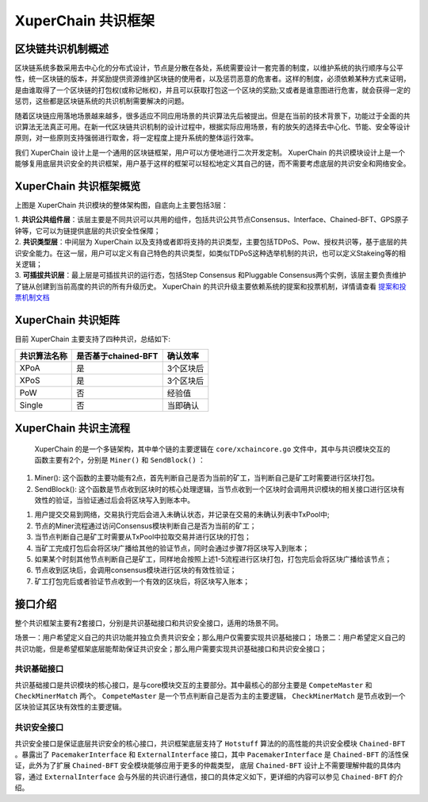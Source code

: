 
XuperChain 共识框架
==============

区块链共识机制概述
------------------

区块链系统多数采用去中心化的分布式设计，节点是分散在各处，系统需要设计一套完善的制度，以维护系统的执行顺序与公平性，统一区块链的版本，并奖励提供资源维护区块链的使用者，以及惩罚恶意的危害者。这样的制度，必须依赖某种方式来证明，是由谁取得了一个区块链的打包权(或称记帐权)，并且可以获取打包这一个区块的奖励;又或者是谁意图进行危害，就会获得一定的惩罚，这些都是区块链系统的共识机制需要解决的问题。

随着区块链应用落地场景越来越多，很多适应不同应用场景的共识算法先后被提出。但是在当前的技术背景下，功能过于全面的共识算法无法真正可用。在新一代区块链共识机制的设计过程中，根据实际应用场景，有的放矢的选择去中心化、节能、安全等设计原则，对一些原则支持强弱进行取舍，将一定程度上提升系统的整体运行效率。

我们 XuperChain 设计上是一个通用的区块链框架，用户可以方便地进行二次开发定制。 XuperChain 的共识模块设计上是一个能够复用底层共识安全的共识框架，用户基于这样的框架可以轻松地定义其自己的链，而不需要考虑底层的共识安全和网络安全。

XuperChain 共识框架概览
------------------

.. image:: ../images/consensus-1.png
    :align: center

上图是 XuperChain 共识模块的整体架构图，自底向上主要包括3层：

| 1. **共识公共组件层**：该层主要是不同共识可以共用的组件，包括共识公共节点Consensus、Interface、Chained-BFT、GPS原子钟等，它可以为链提供底层的共识安全性保障；
| 2. **共识类型层**：中间层为 XuperChain 以及支持或者即将支持的共识类型，主要包括TDPoS、Pow、授权共识等，基于底层的共识安全能力。在这一层，用户可以定义有自己特色的共识类型，如类似TDPoS这种选举机制的共识，也可以定义Stakeing等的相关逻辑；
| 3. **可插拔共识层**：最上层是可插拔共识的运行态，包括Step Consensus 和Pluggable Consensus两个实例，该层主要负责维护了链从创建到当前高度的共识的所有升级历史。 XuperChain 的共识升级主要依赖系统的提案和投票机制，详情请查看 `提案和投票机制文档 <proposal.html>`_

XuperChain 共识矩阵
----------------
目前 XuperChain 主要支持了四种共识，总结如下:

+----------------+----------------------+------------+
|  共识算法名称  |  是否基于chained-BFT |  确认效率  |
+================+======================+============+
| XPoA           | 是                   |  3个区块后 |
+----------------+----------------------+------------+
| XPoS           | 是                   |  3个区块后 |
+----------------+----------------------+------------+
| PoW            | 否                   |  经验值    |
+----------------+----------------------+------------+
| Single         | 否                   |  当即确认  |
+----------------+----------------------+------------+

XuperChain 共识主流程
----------------

 XuperChain 的是一个多链架构，其中单个链的主要逻辑在 ``core/xchaincore.go`` 文件中，其中与共识模块交互的函数主要有2个，分别是 ``Miner()`` 和 ``SendBlock()`` ：

1. Miner(): 这个函数的主要功能有2点，首先判断自己是否为当前的矿工，当判断自己是矿工时需要进行区块打包。
2. SendBlock(): 这个函数是节点收到区块时的核心处理逻辑，当节点收到一个区块时会调用共识模块的相关接口进行区块有效性的验证，当验证通过后会将区块写入到账本中。

.. image:: ../images/consensus-2.png
    :align: center

 XuperChain 的共识整体流程如上图所示，主要包括7个步骤：

1. 用户提交交易到网络，交易执行完后会进入未确认状态，并记录在交易的未确认列表中TxPool中;
2. 节点的Miner流程通过访问Consensus模块判断自己是否为当前的矿工；
3. 当节点判断自己是矿工时需要从TxPool中拉取交易并进行区块的打包；
4. 当矿工完成打包后会将区块广播给其他的验证节点，同时会通过步骤7将区块写入到账本；
5. 如果某个时刻其他节点判断自己是矿工，同样地会按照上述1-5流程进行区块打包，打包完后会将区块广播给该节点；
6. 节点收到区块后，会调用consensus模块进行区块的有效性验证；
7. 矿工打包完后或者验证节点收到一个有效的区块后，将区块写入账本；

接口介绍
--------

整个共识框架主要有2套接口，分别是共识基础接口和共识安全接口，适用的场景不同。

场景一：用户希望定义自己的共识功能并独立负责共识安全；那么用户仅需要实现共识基础接口；
场景二：用户希望定义自己的共识功能，但是希望框架底层能帮助保证共识安全；那么用户需要实现共识基础接口和共识安全接口；

共识基础接口
^^^^^^^^^^^^

共识基础接口是共识模块的核心接口，是与core模块交互的主要部分。其中最核心的部分主要是 ``CompeteMaster`` 和 ``CheckMinerMatch`` 两个。 ``CompeteMaster`` 是一个节点判断自己是否为主的主要逻辑， ``CheckMinerMatch`` 是节点收到一个区块验证其区块有效性的主要逻辑。

.. code-block:: go
    :linenos:

    // consensus/base/consensusinterface.go
    type ConsensusInterface interface {
        Type() string
        Version() int64
        InitCurrent(block *pb.InternalBlock) error
        Configure(xlog log.Logger, cfg *config.NodeConfig, consCfg map[string]interface{},
            extParams map[string]interface{}) error
        CompeteMaster(height int64) (bool, bool)
        CheckMinerMatch(header *pb.Header, in *pb.InternalBlock) (bool, error)
        ProcessBeforeMiner(timestamp int64) (map[string]interface{}, bool)
        ProcessConfirmBlock(block *pb.InternalBlock) error
        GetCoreMiners() []*MinerInfo
        GetStatus() *ConsensusStatus
    }

共识安全接口
^^^^^^^^^^^^

共识安全接口是保证底层共识安全的核心接口，共识框架底层支持了 ``Hotstuff`` 算法的的高性能的共识安全模块 ``Chained-BFT`` 。暴露出了 ``PacemakerInterface`` 和 ``ExternalInterface`` 接口，其中 ``PacemakerInterface`` 是 ``Chained-BFT`` 的活性保证，此外为了扩展 ``Chained-BFT`` 安全模块能够应用于更多的仲裁类型， 底层 ``Chained-BFT`` 设计上不需要理解仲裁的具体内容，通过 ``ExternalInterface`` 会与外层的共识进行通信，接口的具体定义如下，更详细的内容可以参见 ``Chained-BFT`` 的介绍。

.. code-block:: go
    :linenos:

    // consensus/common/chainedbft/liveness/pacemaker_interface.go
    // PacemakerInterface is the interface of Pacemaker. It responsible for generating a new round.
    // We assume Pacemaker in all correct replicas will have synchronized leadership after GST.
    // Safty is entirely decoupled from liveness by any potential instantiation of Packmaker.
    // Different consensus have different pacemaker implement
    type PacemakerInterface interface {
        // NextNewView sends new view msg to next leader
        // It used while leader changed.
        NextNewView(viewNum int64, proposer, preProposer string) error
        // NextNewProposal generate new proposal directly while the leader haven't changed.
        NextNewProposal(proposalID []byte, data interface{}) error
        // UpdateQCHigh update QuorumCert high of this node.
        //UpdateQCHigh() error
        // CurretQCHigh return current QuorumCert high of this node.
        CurrentQCHigh(proposalID []byte) (*pb.QuorumCert, error)
        // CurrentView return current vie of this node.
        CurrentView() int64
        // UpdateValidatorSet update the validator set of BFT
        UpdateValidatorSet(validators []*cons_base.CandidateInfo) error
    }
    // consensus/common/chainedbft/external/external_interface.go
    // ExternalInterface is the interface that chainedbft can communicate with external interface
    // external consensus need to implements this.
    type ExternalInterface interface {
        // CallPreQc call external consensus for the PreQc with the given Qc
        //  PreQc is the the given QC's ProposalMsg's JustifyQC
        CallPreQc(*pb.QuorumCert) (*pb.QuorumCert, error)
        // CallProposalMsg call external consensus for the marshal format of proposalMsg's parent block
        CallPreProposalMsg([]byte) ([]byte, error)
        // CallPrePreProposalMsg call external consensus for the marshal format of proposalMsg's grandpa's block
        CallPrePreProposalMsg([]byte) ([]byte, error)
        // CallVerifyQc call external consensus for proposalMsg verify with the given QC
        CallVerifyQc(*pb.QuorumCert) (bool, error)
        // CallProposalMsgWithProposalID call  external consensus for proposalMsg  with the given ProposalID
        CallProposalMsgWithProposalID([]byte) ([]byte, error)
        // IsFirstProposal return true if current proposal is the first proposal of bft
        // First proposal could have empty or nil PreQC
        IsFirstProposal(*pb.QuorumCert) (bool, error)
    }
